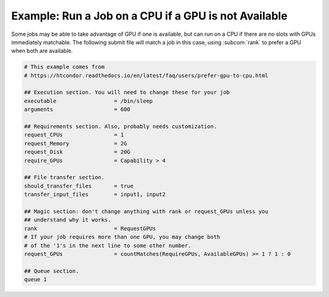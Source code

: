 Example: Run a Job on a CPU if a GPU is not Available
=====================================================

Some jobs may be able to take advantage of GPU if one is available, but
can run on a CPU if there are no slots with GPUs immediately matchable.
The following submit file will match a job in this case, using
:subcom:`rank` to prefer a GPU when both are available.

.. code-block:: condor-submit

    # This example comes from 
    # https://htcondor.readthedocs.io/en/latest/faq/users/prefer-gpu-to-cpu.html

    ## Execution section. You will need to change these for your job
    executable                  = /bin/sleep
    arguments                   = 600

    ## Requirements section. Also, probably needs customization.
    request_CPUs                = 1
    request_Memory              = 2G
    request_Disk                = 20G
    require_GPUs                = Capability > 4

    ## File transfer section.
    should_transfer_files       = true
    transfer_input_files        = input1, input2

    ## Magic section: don't change anything with rank or request_GPUs unless you
    ## understand why it works.
    rank                        = RequestGPUs
    # If your job requires more than one GPU, you may change both
    # of the '1's in the next line to some other number.
    request_GPUs                = countMatches(RequireGPUs, AvailableGPUs) >= 1 ? 1 : 0

    ## Queue section.
    queue 1

